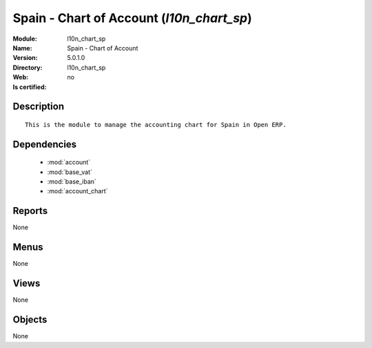 
.. module:: l10n_chart_sp
    :synopsis: Spain - Chart of Account
    :noindex:
.. 

.. raw:: html

    <link rel="stylesheet" href="../_static/hide_objects_in_sidebar.css" type="text/css" />

Spain - Chart of Account (*l10n_chart_sp*)
==========================================
:Module: l10n_chart_sp
:Name: Spain - Chart of Account
:Version: 5.0.1.0
:Directory: l10n_chart_sp
:Web: 
:Is certified: no

Description
-----------

::

  This is the module to manage the accounting chart for Spain in Open ERP.

Dependencies
------------

 * :mod:`account`
 * :mod:`base_vat`
 * :mod:`base_iban`
 * :mod:`account_chart`

Reports
-------

None


Menus
-------


None


Views
-----


None



Objects
-------

None
